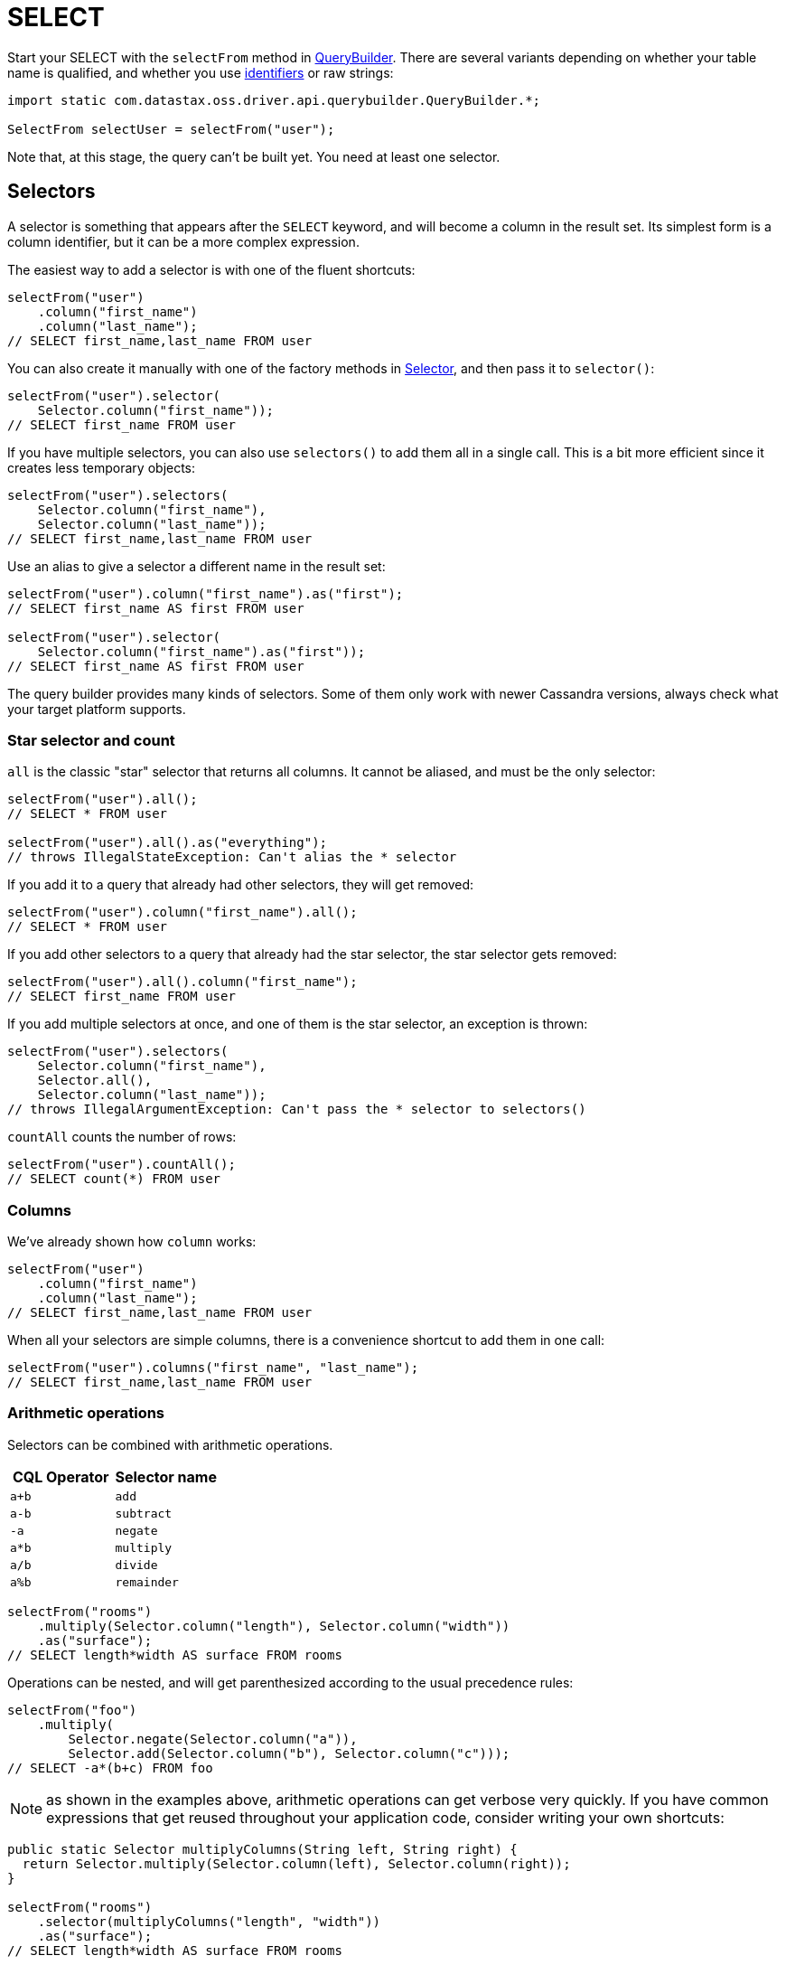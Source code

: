 = SELECT

Start your SELECT with the `selectFrom` method in https://docs.datastax.com/en/drivers/java/4.17/com/datastax/oss/driver/api/querybuilder/QueryBuilder.html[QueryBuilder].
There are several variants depending on whether your table name is qualified, and whether you use link:../../case_sensitivity/[identifiers] or raw strings:

[source,java]
----
import static com.datastax.oss.driver.api.querybuilder.QueryBuilder.*;

SelectFrom selectUser = selectFrom("user");
----

Note that, at this stage, the query can't be built yet.
You need at least one selector.

== Selectors

A selector is something that appears after the `SELECT` keyword, and will become a column in the result set.
Its simplest form is a column identifier, but it can be a more complex expression.

The easiest way to add a selector is with one of the fluent shortcuts:

[source,java]
----
selectFrom("user")
    .column("first_name")
    .column("last_name");
// SELECT first_name,last_name FROM user
----

You can also create it manually with one of the factory methods in https://docs.datastax.com/en/drivers/java/4.17/com/datastax/oss/driver/api/querybuilder/select/Selector.html[Selector], and then pass it to `selector()`:

[source,java]
----
selectFrom("user").selector(
    Selector.column("first_name"));
// SELECT first_name FROM user
----

If you have multiple selectors, you can also use `selectors()` to add them all in a single call.
This is a bit more efficient since it creates less temporary objects:

[source,java]
----
selectFrom("user").selectors(
    Selector.column("first_name"),
    Selector.column("last_name"));
// SELECT first_name,last_name FROM user
----

Use an alias to give a selector a different name in the result set:

[source,java]
----
selectFrom("user").column("first_name").as("first");
// SELECT first_name AS first FROM user

selectFrom("user").selector(
    Selector.column("first_name").as("first"));
// SELECT first_name AS first FROM user
----

The query builder provides many kinds of selectors.
Some of them only work with newer Cassandra versions, always check what your target platform supports.

=== Star selector and count

`all` is the classic "star" selector that returns all columns.
It cannot be aliased, and must be the only selector:

[source,java]
----
selectFrom("user").all();
// SELECT * FROM user

selectFrom("user").all().as("everything");
// throws IllegalStateException: Can't alias the * selector
----

If you add it to a query that already had other selectors, they will get removed:

[source,java]
----
selectFrom("user").column("first_name").all();
// SELECT * FROM user
----

If you add other selectors to a query that already had the star selector, the star selector gets removed:

[source,java]
----
selectFrom("user").all().column("first_name");
// SELECT first_name FROM user
----

If you add multiple selectors at once, and one of them is the star selector, an exception is thrown:

[source,java]
----
selectFrom("user").selectors(
    Selector.column("first_name"),
    Selector.all(),
    Selector.column("last_name"));
// throws IllegalArgumentException: Can't pass the * selector to selectors()
----

`countAll` counts the number of rows:

[source,java]
----
selectFrom("user").countAll();
// SELECT count(*) FROM user
----

=== Columns

We've already shown how `column` works:

[source,java]
----
selectFrom("user")
    .column("first_name")
    .column("last_name");
// SELECT first_name,last_name FROM user
----

When all your selectors are simple columns, there is a convenience shortcut to add them in one call:

[source,java]
----
selectFrom("user").columns("first_name", "last_name");
// SELECT first_name,last_name FROM user
----

=== Arithmetic operations

Selectors can be combined with arithmetic operations.

|===
| CQL Operator | Selector name

| `a+b`
| `add`

| `a-b`
| `subtract`

| `-a`
| `negate`

| `a*b`
| `multiply`

| `a/b`
| `divide`

| `a%b`
| `remainder`
|===

[source,java]
----
selectFrom("rooms")
    .multiply(Selector.column("length"), Selector.column("width"))
    .as("surface");
// SELECT length*width AS surface FROM rooms
----

Operations can be nested, and will get parenthesized according to the usual precedence rules:

[source,java]
----
selectFrom("foo")
    .multiply(
        Selector.negate(Selector.column("a")),
        Selector.add(Selector.column("b"), Selector.column("c")));
// SELECT -a*(b+c) FROM foo
----

NOTE: as shown in the examples above, arithmetic operations can get verbose very quickly.
If you have common expressions that get reused throughout your application code, consider writing your own shortcuts:

[source,java]
----
public static Selector multiplyColumns(String left, String right) {
  return Selector.multiply(Selector.column(left), Selector.column(right));
}

selectFrom("rooms")
    .selector(multiplyColumns("length", "width"))
    .as("surface");
// SELECT length*width AS surface FROM rooms
----

=== Casts

Casting is closely related to arithmetic operations;
it allows you to coerce a selector to a different data type.
For example, if `height` and `weight` are two `int` columns, the following expression uses integer division and returns an `int`:

[source,java]
----
selectFrom("user")
    .divide(
        Selector.multiply(Selector.column("weight"), literal(10_000)),
        Selector.multiply(Selector.column("height"), Selector.column("height")))
    .as("bmi");
// SELECT weight*10000/(height*height) AS bmi FROM user
----

What if you want a floating-point result instead?
You have to introduce a cast:

[source,java]
----
selectFrom("user")
    .divide(
        Selector.multiply(
            Selector.cast(Selector.column("weight"), DataTypes.DOUBLE),
            literal(10_000)),
        Selector.multiply(Selector.column("height"), Selector.column("height")))
    .as("bmi");
// SELECT CAST(weight AS double)*10000/(height*height) AS bmi FROM user
----

Type hints are similar to casts, with a subtle difference: a cast applies to an expression with an already well-established type, whereas a hint is used with a literal, where the type can be ambiguous.

[source,java]
----
selectFrom("foo").divide(
    // A literal 1 can be any numeric type (int, bigint, double, etc.)
    // It defaults to int, which is wrong here if we want a floating-point result.
    Selector.typeHint(literal(1), DataTypes.DOUBLE),
    Selector.column("a"));
// SELECT (double)1/a FROM foo
----

=== Sub-elements

These selectors extract an element from a complex column, for example:

* a field from a user-defined type:
+
[source,java]
----
selectFrom("user").field("address", "street");
// SELECT address.street FROM user
----

* an element, or range of elements, in a set or a map:
+
[source,java]
----
selectFrom("product").element("features", literal("color"));
// SELECT features['color'] FROM product

selectFrom("movie").range("ratings", literal(3), literal(4));
// SELECT ratings[3..4] FROM movie

selectFrom("movie").range("ratings", literal(3), null);
// SELECT ratings[3..] FROM movie

selectFrom("movie").range("ratings", null, literal(3));
// SELECT ratings[..3] FROM movie
----

=== Collections of selectors

Groups of selectors can be extracted as a single collection, such as:

* a list or set.
All inner selectors must return the same CQL type:
+
[source,java]
----
selectFrom("user").listOf(
    Selector.column("first_name"),
    Selector.column("last_name"));
// SELECT [first_name,last_name] FROM user

selectFrom("user").setOf(
    Selector.column("first_name"),
    Selector.column("last_name"));
// SELECT {first_name,last_name} FROM user
----

* a map.
All key and value selectors must have consistent types.
In most cases, Cassandra will require a type hint for the outer map, so the query builder can generate that for you if you provide the key and value types:
+
[source,java]
----
Map<Selector, Selector> mapSelector = new HashMap<>();
mapSelector.put(literal("first"), Selector.column("first_name"));
mapSelector.put(literal("last"), Selector.column("last_name"));

selectFrom("user").mapOf(mapSelector, DataTypes.TEXT, DataTypes.TEXT);
// SELECT (map<text,text>){'first':first_name,'last':last_name} FROM user
----

* a tuple.
This time the types can be heterogeneous:
+
[source,java]
----
selectFrom("user").tupleOf(
    Selector.column("first_name"),
    Selector.column("birth_date"));
// SELECT (first_name,birth_date) FROM user
----

=== Functions

Function calls take a function name (optionally qualified with a keyspace), and a list of selectors that will be passed as arguments:

[source,java]
----
selectFrom("user").function("utils", "bmi", Selector.column("weight"), Selector.column("height"));
// SELECT utils.bmi(weight,height) FROM user
----

The built-in functions `ttl` and `writetime` have convenience shortcuts:

[source,java]
----
selectFrom("user").writeTime("first_name").ttl("last_name");
// SELECT writetime(first_name),ttl(last_name) FROM user
----

=== Literals

Occasionally, you'll need to inline a CQL literal in your query;
this is not very useful as a top-level selector, but could happen as part of an arithmetic operation:

[source,java]
----
selectFrom("foo").quotient(literal(1), Selector.column("a"));
// SELECT 1/a FROM foo
----

See the link:../term/#literals[terms] section for more details on literals.

=== Raw snippets

Lastly, a selector can be expressed as a raw CQL snippet, that will get appended to the query as-is, without any syntax checking or escaping:

[source,java]
----
selectFrom("user").raw("first_name, last_name /*some random comment*/");
// SELECT first_name, last_name /*some random comment*/ FROM user
----

This should be used with caution, as it's possible to generate invalid CQL that will fail at execution time;
on the other hand, it can be used as a workaround to handle new CQL features that are not yet covered by the query builder.

== Relations

Relations get added with the `whereXxx()` methods:

[source,java]
----
selectFrom("user").all().whereColumn("id").isEqualTo(literal(1));
// SELECT * FROM user WHERE id=1
----

You can also create and add them manually:

[source,java]
----
selectFrom("user").all().where(
    Relation.column("id").isEqualTo(literal(1)));
// SELECT * FROM user WHERE id=1
----

Like selectors, they also have fluent shortcuts to build and add in a single call:

Relations are a common feature used by many types of statements, so they have a link:../relation[dedicated page] in this manual.

== Other clauses

The remaining SELECT clauses have a straightforward syntax.
Refer to the javadocs for the fine print.

Groupings:

[source,java]
----
selectFrom("sensor_data")
    .function("max", Selector.column("reading"))
    .whereColumn("id").isEqualTo(bindMarker())
    .groupBy("date");
// SELECT max(reading) FROM sensor_data WHERE id=? GROUP BY date
----

Orderings:

[source,java]
----
import com.datastax.oss.driver.api.core.metadata.schema.ClusteringOrder;

selectFrom("sensor_data")
    .column("reading")
    .whereColumn("id").isEqualTo(bindMarker())
    .orderBy("date", ClusteringOrder.DESC);
// SELECT reading FROM sensor_data WHERE id=? ORDER BY date DESC
----

Limits:

[source,java]
----
selectFrom("sensor_data")
    .column("reading")
    .whereColumn("id").isEqualTo(bindMarker())
    .limit(10);
// SELECT reading FROM sensor_data WHERE id=? LIMIT 10

selectFrom("sensor_data")
    .column("reading")
    .whereColumn("id").isEqualTo(bindMarker())
    .perPartitionLimit(bindMarker("l"));
// SELECT reading FROM sensor_data WHERE id IN ? PER PARTITION LIMIT :l
----

Filtering:

[source,java]
----
selectFrom("user").all().allowFiltering();
// SELECT * FROM user ALLOW FILTERING
----
